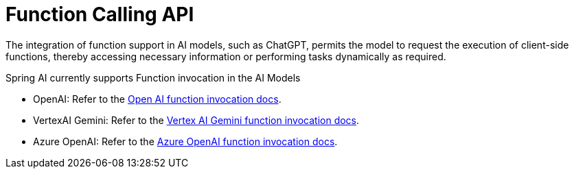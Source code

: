 [[Function]]
= Function Calling API

The integration of function support in AI models, such as ChatGPT, permits the model to request the execution of client-side functions, thereby accessing necessary information or performing tasks dynamically as required.

Spring AI currently supports Function invocation in the AI Models

* OpenAI: Refer to the xref:api/clients/functions/openai-chat-functions.adoc[Open AI function invocation docs].
* VertexAI Gemini: Refer to the xref:api/clients/functions/vertexai-gemini-chat-functions.adoc[Vertex AI Gemini function invocation docs].
* Azure OpenAI: Refer to the xref:api/clients/functions/azure-open-ai-chat-functions.adoc[Azure OpenAI function invocation docs].